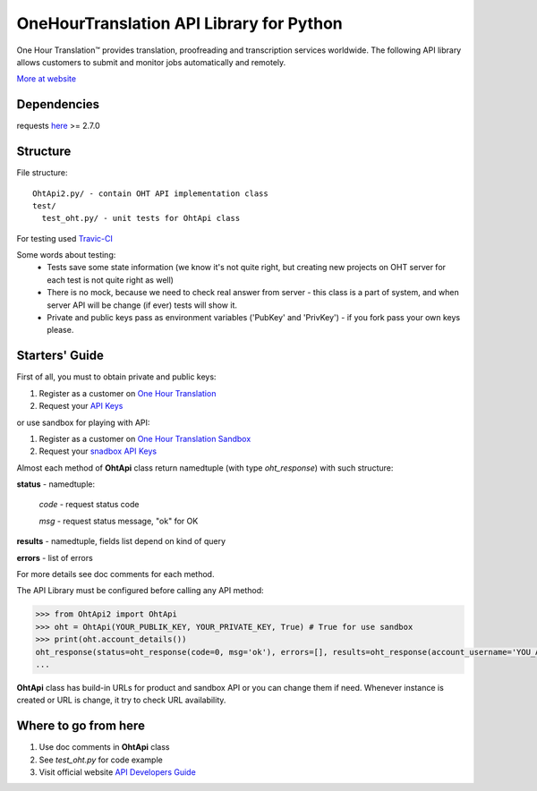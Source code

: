 OneHourTranslation API Library for Python
=========================================

.. image:: https://secure.travis-ci.org/ShyrikSV/OHT-API-2_Client-Python.png
   :target: http://travis-ci.org/ShyrikSV/OHT-API-2_Client-Python

One Hour Translation™ provides translation, proofreading and transcription services worldwide. The following API library allows customers to submit and monitor jobs automatically and remotely. 

`More at website <https://www.onehourtranslation.com/translation/about-us>`_   

Dependencies
------------

requests `here <https://github.com/kennethreitz/requests>`_ >= 2.7.0 

Structure
---------

File structure::

  OhtApi2.py/ - contain OHT API implementation class
  test/
    test_oht.py/ - unit tests for OhtApi class
   
For testing used `Travic-CI <https://travis-ci.org/>`_

Some words about testing:
	* Tests save some state information (we know it's not quite right, but creating new projects on OHT server for each test is not quite right as well)
	* There is no mock, because we need to check real answer from server - this class is a part of system, and when server API will be change (if ever) tests will show it.
	* Private and public keys pass as environment variables ('PubKey' and 'PrivKey') - if you fork pass your own keys please.
	
Starters' Guide
---------------

First of all, you must to obtain private and public keys:

1. Register as a customer on `One Hour Translation <https://www.onehourtranslation.com/auth/register>`_
2. Request your `API Keys <https://www.onehourtranslation.com/profile/apiKeys>`_

or use sandbox for playing with API:

1. Register as a customer on `One Hour Translation Sandbox <http://www.sandbox.onehourtranslation.com/auth/register>`_
2. Request your `snadbox API Keys <http://www.sandbox.onehourtranslation.com/profile/apiKeys>`_

Almost each method of **OhtApi** class return namedtuple (with type *oht_response*) with such structure:

**status** - namedtuple:

	*code* - request status code

	*msg* - request status message, "ok" for OK

**results** - namedtuple, fields list depend on kind of query

**errors** - list of errors

For more details see doc comments for each method.

The API Library must be configured before calling any API method:

.. code-block:: python

	>>> from OhtApi2 import OhtApi
	>>> oht = OhtApi(YOUR_PUBLIK_KEY, YOUR_PRIVATE_KEY, True) # True for use sandbox
	>>> print(oht.account_details())
	oht_response(status=oht_response(code=0, msg='ok'), errors=[], results=oht_response(account_username='YOU_ACCOUNT_NAME', credits='98610.5200', role='customer', account_id='YOUR_ID'))
	...

**OhtApi** class has build-in URLs for product and sandbox API or you can change them if need. Whenever instance is created or URL is change, it try to check URL availability.
	
Where to go from here
---------------------

1. Use doc comments in **OhtApi** class
2. See *test_oht.py* for code example
3. Visit official website `API Developers Guide <https://www.onehourtranslation.com/translation/api-documentation-v2/general-instructions>`_

